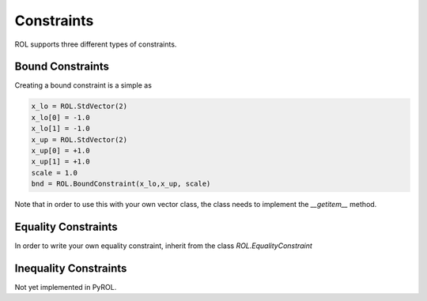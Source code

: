 Constraints
===========

ROL supports three different types of constraints.

Bound Constraints
-----------------

Creating a bound constraint is a simple as 

.. code-block:: python

    x_lo = ROL.StdVector(2)
    x_lo[0] = -1.0
    x_lo[1] = -1.0
    x_up = ROL.StdVector(2)
    x_up[0] = +1.0
    x_up[1] = +1.0
    scale = 1.0
    bnd = ROL.BoundConstraint(x_lo,x_up, scale)
    

Note that in order to use this with your own vector class, the class needs to implement the `__getitem__` method.

Equality Constraints
--------------------

In order to write your own equality constraint, inherit from the class `ROL.EqualityConstraint`

Inequality Constraints
----------------------

Not yet implemented in PyROL.

